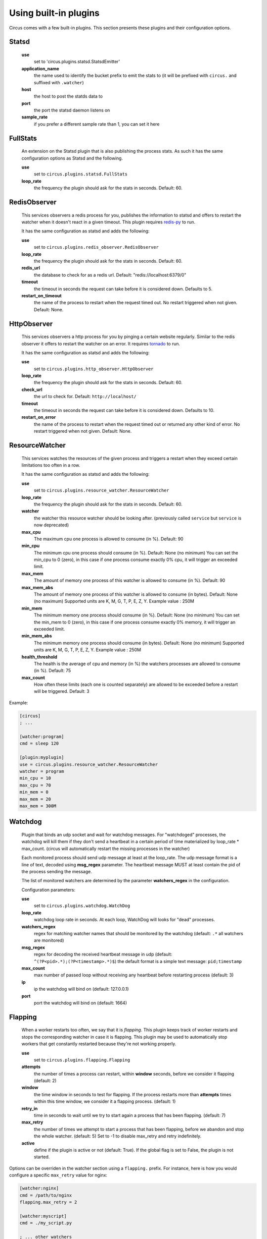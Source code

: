 .. _plugins:

Using built-in plugins
######################

Circus comes with a few built-in plugins. This section presents these plugins and their configuration options.

Statsd
======

    **use**
        set to 'circus.plugins.statsd.StatsdEmitter'

    **application_name**
        the name used to identify the bucket prefix to emit the stats to (it will be prefixed with ``circus.`` and suffixed with ``.watcher``)

    **host**
        the host to post the statds data to

    **port**
        the port the statsd daemon listens on

    **sample_rate**
        if you prefer a different sample rate than 1, you can set it here


FullStats
=========

    An extension on the Statsd plugin that is also publishing the process stats. As
    such it has the same configuration options as Statsd and the following.

    **use**
        set to ``circus.plugins.statsd.FullStats``

    **loop_rate**
        the frequency the plugin should ask for the stats in seconds. Default: 60.


RedisObserver
=============

    This services observers a redis process for you, publishes the information to statsd
    and offers to restart the watcher when it doesn't react in a given timeout. This
    plugin requires `redis-py <https://github.com/andymccurdy/redis-py>`_  to run.

    It has the same configuration as statsd and adds the following:

    **use**
        set to   ``circus.plugins.redis_observer.RedisObserver``

    **loop_rate**
        the frequency the plugin should ask for the stats in seconds. Default: 60.

    **redis_url**
        the database to check for as a redis url. Default: "redis://localhost:6379/0"

    **timeout**
        the timeout in seconds the request can take before it is considered down. Defaults to 5.

    **restart_on_timeout**
        the name of the process to restart when the request timed out. No restart triggered when not given. Default: None.


HttpObserver
============

    This services observers a http process for you by pinging a
    certain website regularly. Similar to the redis observer it offers
    to restart the watcher on an error. It requires `tornado
    <http://www.tornadoweb.org>`_ to run.

    It has the same configuration as statsd and adds the following:

    **use**
        set to ``circus.plugins.http_observer.HttpObserver``

    **loop_rate**
        the frequency the plugin should ask for the stats in seconds. Default: 60.

    **check_url**
        the url to check for. Default: ``http://localhost/``

    **timeout**
        the timeout in seconds the request can take before it is considered down. Defaults to 10.

    **restart_on_error**
        the name of the process to restart when the request timed out or returned
        any other kind of error. No restart triggered when not given. Default: None.



ResourceWatcher
===============

    This services watches the resources of the given process and triggers a restart when they exceed certain limitations too often in a row.

    It has the same configuration as statsd and adds the following:

    **use**
        set to ``circus.plugins.resource_watcher.ResourceWatcher``

    **loop_rate**
        the frequency the plugin should ask for the stats in seconds. Default: 60.

    **watcher**
        the watcher this resource watcher should be looking after.
        (previously called ``service`` but ``service`` is now deprecated)

    **max_cpu**
        The maximum cpu one process is allowed to consume (in %). Default: 90

    **min_cpu**
        The minimum cpu one process should consume (in %). Default: None (no minimum)
        You can set the min_cpu to 0 (zero), in this case if one process consume exactly 0% cpu, it will trigger an exceeded limit.

    **max_mem**
        The amount of memory one process of this watcher is allowed to consume (in %). Default: 90

    **max_mem_abs**
        The amount of memory one process of this watcher is allowed to consume (in bytes). Default: None (no maximum)
        Supported units are K, M, G, T, P, E, Z, Y. Example value : 250M

    **min_mem**
        The minimum memory one process should consume (in %). Default: None (no minimum)
        You can set the min_mem to 0 (zero), in this case if one process consume exactly 0% memory, it will trigger an exceeded limit.

    **min_mem_abs**
        The minimum memory one process should consume (in bytes). Default: None (no minimum)
        Supported units are K, M, G, T, P, E, Z, Y. Example value : 250M

    **health_threshold**
        The health is the average of cpu and memory (in %) the watchers processes are allowed to consume (in %). Default: 75

    **max_count**
        How often these limits (each one is counted separately) are allowed to be exceeded before a restart will be triggered. Default: 3



Example:

.. code-block:: ini

    [circus]
    ; ...

    [watcher:program]
    cmd = sleep 120

    [plugin:myplugin]
    use = circus.plugins.resource_watcher.ResourceWatcher
    watcher = program
    min_cpu = 10
    max_cpu = 70
    min_mem = 0
    max_mem = 20
    max_mem = 300M

Watchdog
========

    Plugin that binds an udp socket and wait for watchdog messages.
    For "watchdoged" processes, the watchdog will kill them if they
    don't send a heartbeat in a certain period of time materialized by
    loop_rate * max_count. (circus will automatically restart the missing
    processes in the watcher)

    Each monitored process should send udp message at least at the loop_rate.
    The udp message format is a line of text, decoded using **msg_regex**
    parameter.
    The heartbeat message MUST at least contain the pid of the process sending
    the message.

    The list of monitored watchers are determined by the parameter
    **watchers_regex** in the configuration.


    Configuration parameters:

    **use**
      set to ``circus.plugins.watchdog.WatchDog``

    **loop_rate**
        watchdog loop rate in seconds. At each loop, WatchDog
        will looks for "dead" processes.

    **watchers_regex**
        regex for matching watcher names that should be
        monitored by the watchdog (default: ``.*`` all watchers are monitored)

    **msg_regex**
        regex for decoding the received heartbeat
        message in udp (default: ``^(?P<pid>.*);(?P<timestamp>.*)$``)
        the default format is a simple text message: ``pid;timestamp``

    **max_count**
        max number of passed loop without receiving
        any heartbeat before restarting process (default: 3)

    **ip**
        ip the watchdog will bind on (default: 127.0.0.1)

    **port**
        port the watchdog will bind on (default: 1664)


Flapping
========

    When a worker restarts too often, we say that it is *flapping*.  This
    plugin keeps track of worker restarts and stops the corresponding watcher
    in case it is flapping. This plugin may be used to automatically stop
    workers that get constantly restarted because they're not working
    properly.

    **use**
      set to ``circus.plugins.flapping.Flapping``
    **attempts**
      the number of times a process can restart, within **window** seconds,
      before we consider it flapping (default: 2)
    **window**
      the time window in seconds to test for flapping.  If the process
      restarts more than **attempts** times within this time window, we
      consider it a flapping process.  (default: 1)
    **retry_in**
      time in seconds to wait until we try to start again a process that has
      been flapping. (default: 7)
    **max_retry**
      the number of times we attempt to start a process that has been
      flapping, before we abandon and stop the whole watcher. (default: 5) Set
      to -1 to disable max_retry and retry indefinitely.
    **active**
      define if the plugin is active or not (default: True).  If the global
      flag is set to False, the plugin is not started.

Options can be overriden in the watcher section using a ``flapping.``
prefix. For instance, here is how you would configure a specific ``max_retry`` value for nginx:

.. code-block:: ini

        [watcher:nginx]
        cmd = /path/to/nginx
        flapping.max_retry = 2

        [watcher:myscript]
        cmd = ./my_script.py

        ; ... other watchers

        [plugin:flapping]
        use = circus.plugins.flapping.Flapping
        max_retry = 5


CommandReloader
===============

    This plugin will restart watchers when their command file is modified. It
    works by checking the modification time and the path of the file pointed by
    the **cmd** option every **loop_rate** seconds. This may be useful while
    developing worker processes or even for hot code upgrade in production.

    **use**
      set to ``circus.plugins.command_reloader.CommandReloader``
    **loop_rate**
      the frequency the plugin should check for modification in seconds. Default: 1.
